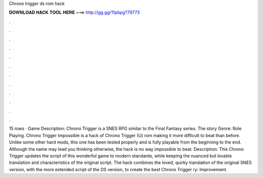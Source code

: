 Chrono trigger ds rom hack

𝐃𝐎𝐖𝐍𝐋𝐎𝐀𝐃 𝐇𝐀𝐂𝐊 𝐓𝐎𝐎𝐋 𝐇𝐄𝐑𝐄 ===> http://gg.gg/11pbpg?79773

.

.

.

.

.

.

.

.

.

.

.

.

15 rows · Game Description: Chrono Trigger is a SNES RPG similar to the Final Fantasy series. The story Genre: Role Playing. Chrono Trigger Impossible is a hack of Chrono Trigger (U) rom making it more difficult to beat than before. Unlike some other hard mods, this one has been tested properly and is fully playable from the beginning to the end. Although the name may lead you thinking otherwise, the hack is no way impossible to beat. Description: This Chrono Trigger updates the script of this wonderful game to modern standards, while keeping the nuanced but lovable translation and characteristics of the original script. The hack combines the loved, quirky translation of the original SNES version, with the more extended script of the DS version, to create the best Chrono Trigger ry: Improvement.
